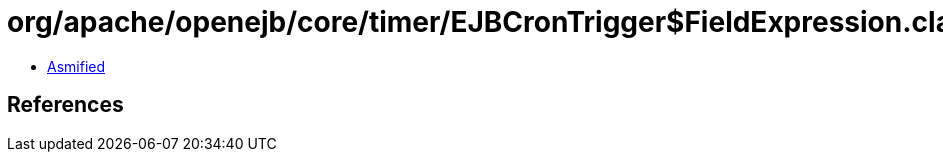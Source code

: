 = org/apache/openejb/core/timer/EJBCronTrigger$FieldExpression.class

 - link:EJBCronTrigger$FieldExpression-asmified.java[Asmified]

== References

